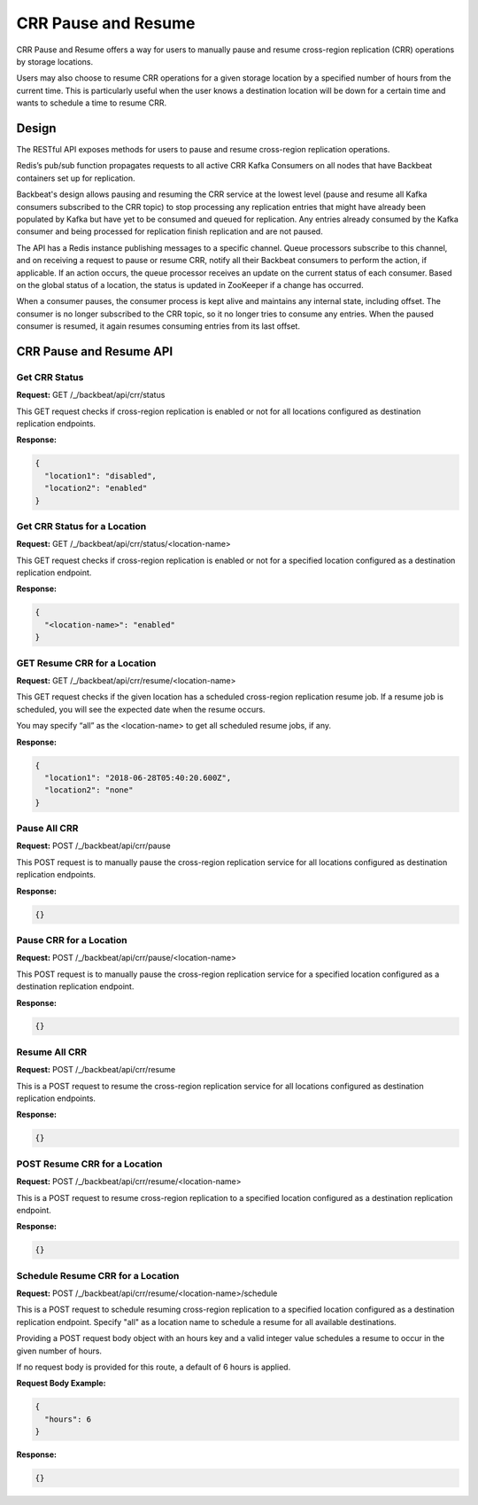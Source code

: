 .. crr_pause-resume_:

CRR Pause and Resume
====================

CRR Pause and Resume offers a way for users to manually pause and resume
cross-region replication (CRR) operations by storage locations.

Users may also choose to resume CRR operations for a given storage
location by a specified number of hours from the current time. This is
particularly useful when the user knows a destination location will be
down for a certain time and wants to schedule a time to resume CRR.

Design
------

The RESTful API exposes methods for users to pause and resume
cross-region replication operations.

Redis’s pub/sub function propagates requests to all active CRR Kafka
Consumers on all nodes that have Backbeat containers set up for
replication.

Backbeat's design allows pausing and resuming the CRR service at the
lowest level (pause and resume all Kafka consumers subscribed to the CRR
topic) to stop processing any replication entries that might have
already been populated by Kafka but have yet to be consumed and queued
for replication. Any entries already consumed by the Kafka consumer and
being processed for replication finish replication and are not paused.

The API has a Redis instance publishing messages to a specific channel.
Queue processors subscribe to this channel, and on receiving a request
to pause or resume CRR, notify all their Backbeat consumers to perform
the action, if applicable. If an action occurs, the queue processor
receives an update on the current status of each consumer. Based on the
global status of a location, the status is updated in ZooKeeper if a
change has occurred.

When a consumer pauses, the consumer process is kept alive and maintains
any internal state, including offset. The consumer is no longer
subscribed to the CRR topic, so it no longer tries to consume any entries.
When the paused consumer is resumed, it again resumes consuming entries
from its last offset.

CRR Pause and Resume API
------------------------

Get CRR Status
~~~~~~~~~~~~~~

**Request:** GET /_/backbeat/api/crr/status

This GET request checks if cross-region replication is enabled or not
for all locations configured as destination replication endpoints.

**Response:**

.. code::

  {
    "location1": "disabled",
    "location2": "enabled"
  }

Get CRR Status for a Location
~~~~~~~~~~~~~~~~~~~~~~~~~~~~~

**Request:** GET /_/backbeat/api/crr/status/<location-name>

This GET request checks if cross-region replication is enabled or not
for a specified location configured as a destination replication
endpoint.

**Response:**

.. code::

  {
    "<location-name>": "enabled"
  }

GET Resume CRR for a Location
~~~~~~~~~~~~~~~~~~~~~~~~~~~~~

**Request:** GET /_/backbeat/api/crr/resume/<location-name>

This GET request checks if the given location has a scheduled
cross-region replication resume job. If a resume job is scheduled, you
will see the expected date when the resume occurs.

You may specify “all” as the <location-name> to get all scheduled resume
jobs, if any.

**Response:**

.. code::

  {
    "location1": "2018-06-28T05:40:20.600Z",
    "location2": "none"
  }

Pause All CRR
~~~~~~~~~~~~~

**Request:** POST /_/backbeat/api/crr/pause

This POST request is to manually pause the cross-region replication
service for all locations configured as destination replication
endpoints.

**Response:**

.. code::

  {}

Pause CRR for a Location
~~~~~~~~~~~~~~~~~~~~~~~~

**Request:** POST /_/backbeat/api/crr/pause/<location-name>

This POST request is to manually pause the cross-region replication
service for a specified location configured as a destination replication
endpoint.

**Response:**

.. code::

  {}

Resume All CRR
~~~~~~~~~~~~~~

**Request:** POST /_/backbeat/api/crr/resume

This is a POST request to resume the cross-region replication service
for all locations configured as destination replication endpoints.

**Response:**

.. code::

  {}

POST Resume CRR for a Location
~~~~~~~~~~~~~~~~~~~~~~~~~~~~~~

**Request:** POST /_/backbeat/api/crr/resume/<location-name>

This is a POST request to resume cross-region replication to a specified
location configured as a destination replication endpoint.

**Response:**

.. code::

  {}

Schedule Resume CRR for a Location
~~~~~~~~~~~~~~~~~~~~~~~~~~~~~~~~~~

**Request:** POST /_/backbeat/api/crr/resume/<location-name>/schedule

This is a POST request to schedule resuming cross-region replication to
a specified location configured as a destination replication endpoint.
Specify "all" as a location name to schedule a resume for all available
destinations.

Providing a POST request body object with an hours key and a valid
integer value schedules a resume to occur in the given number of hours.

If no request body is provided for this route, a default of 6 hours is
applied.

**Request Body Example:**

.. code::

  {
    "hours": 6
  }

**Response:**

.. code::

    {}
